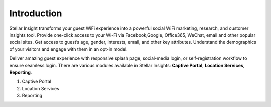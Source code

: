 ************
Introduction
************

Stellar Insight transforms your guest WiFi experience into a powerful social WiFi marketing, research, and customer insights tool. Provide one-click access to your Wi-Fi via Facebook,Google, Office365, WeChat, email and other popular social sites. Get access to guest’s age, gender, interests, email, and other key attributes. Understand the demographics of your visitors and engage with them in an opt-in model. 

Deliver amazing guest experience with responsive splash page, social-media login, or self-registration workflow to ensure seamless login. There are various modules available in Stellar Insights: **Captive Portal**, **Location Services**, **Reporting**.

#. Captive Portal 
#. Location Services
#. Reporting

